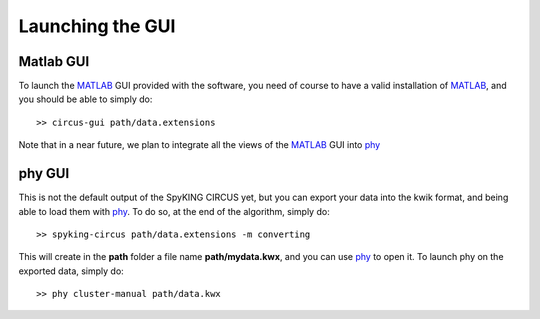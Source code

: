 Launching the GUI
=================

Matlab GUI
----------

To launch the MATLAB_ GUI provided with the software, you need of course to have a valid installation of MATLAB_, and you should be able to simply do::

    >> circus-gui path/data.extensions

Note that in a near future, we plan to integrate all the views of the MATLAB_ GUI into phy_

phy GUI
-------

This is not the default output of the SpyKING CIRCUS yet, but you can export your data into the kwik format, and being able to load them with phy_. To do so, at the end of the algorithm, simply do::

    >> spyking-circus path/data.extensions -m converting

This will create in the **path** folder a file name **path/mydata.kwx**, and you can use phy_ to open it. To launch phy on the exported data, simply do::

    >> phy cluster-manual path/data.kwx

.. _phy: https://github.com/kwikteam/phy
.. _MATLAB: http://fr.mathworks.com/products/matlab/
